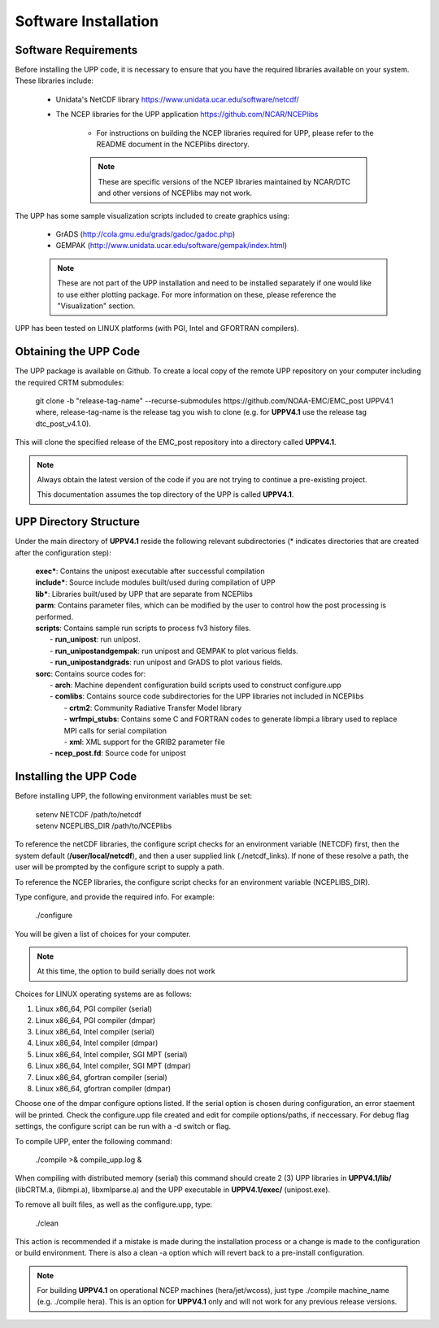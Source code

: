 .. role:: underline
    :class: underline
.. role:: bolditalic
    :class: bolditalic

*********************
Software Installation
*********************

=====================
Software Requirements
=====================

Before installing the UPP code, it is necessary to ensure that you have the required libraries available on
your system. These libraries include:

  - Unidata's NetCDF library
    https://www.unidata.ucar.edu/software/netcdf/

  - The NCEP libraries for the UPP application
    https://github.com/NCAR/NCEPlibs
      - For instructions on building the NCEP libraries required for UPP, please refer to the README
        document in the NCEPlibs directory.

      .. note::
         These are specific versions of the NCEP libraries maintained by NCAR/DTC and other versions
         of NCEPlibs may not work.

The UPP has some sample visualization scripts included to create graphics using:

  - GrADS (http://cola.gmu.edu/grads/gadoc/gadoc.php)

  - GEMPAK (http://www.unidata.ucar.edu/software/gempak/index.html)

  .. note::
     These are not part of the UPP installation and need to be installed separately if one would like to use
     either plotting package. For more information on these, please reference the "Visualization" section.

UPP has been tested on LINUX platforms (with PGI, Intel and GFORTRAN compilers).

======================
Obtaining the UPP Code
======================

The UPP package is available on Github. To create a local copy of the remote UPP repository on
your computer including the required CRTM submodules:

      | :bolditalic:`git clone -b "release-tag-name" --recurse-submodules https://github.com/NOAA-EMC/EMC_post
        UPPV4.1`

      | where, :bolditalic:`release-tag-name` is the release tag you wish to clone (e.g. for **UPPV4.1** use the release tag
        :bolditalic:`dtc_post_v4.1.0`).

This will clone the specified release of the EMC_post repository into a directory called **UPPV4.1**.

.. note::
   Always obtain the latest version of the code if you are not trying to continue a pre-existing project.

   This documentation assumes the top directory of the UPP is called **UPPV4.1**.
   
=======================
UPP Directory Structure
=======================

Under the main directory of **UPPV4.1** reside the following relevant subdirectories (* indicates directories
that are created after the configuration step):

     | **exec***: Contains the :bolditalic:`unipost` executable after successful compilation

     | **include***: Source include modules built/used during compilation of UPP

     | **lib***: Libraries built/used by UPP that are separate from NCEPlibs

     | **parm**: Contains parameter files, which can be modified by the user to control how the post processing is performed.

     | **scripts**: Contains sample run scripts to process fv3 history files.
     |   - **run_unipost**: run :bolditalic:`unipost`.
     |   - **run_unipostandgempak**: run :bolditalic:`unipost` and GEMPAK to plot various fields.
     |   - **run_unipostandgrads**: run :bolditalic:`unipost` and GrADS to plot various fields.

     | **sorc**: Contains source codes for:
     |   - **arch**: Machine dependent configuration build scripts used to construct :bolditalic:`configure.upp`
     |   - **comlibs**: Contains source code subdirectories for the UPP libraries not included in NCEPlibs
     |       - **crtm2**: Community Radiative Transfer Model library
     |       - **wrfmpi_stubs**: Contains some C and FORTRAN codes to generate :bolditalic:`libmpi.a` library used to replace MPI
                                 calls for serial compilation
     |       - **xml**: XML support for the GRIB2 parameter file
     |   - **ncep_post.fd**: Source code for :bolditalic:`unipost`

=======================
Installing the UPP Code
=======================

Before installing UPP, the following environment variables must be set:

     | :bolditalic:`setenv NETCDF /path/to/netcdf`
     | :bolditalic:`setenv NCEPLIBS_DIR /path/to/NCEPlibs`

To reference the netCDF libraries, the configure script checks for an environment variable (:bolditalic:`NETCDF`) first,
then the system default (**/user/local/netcdf**), and then a user supplied link (:bolditalic:`./netcdf_links`). If none
of these resolve a path, the user will be prompted by the configure script to supply a path.

To reference the NCEP libraries, the configure script checks for an environment variable (:bolditalic:`NCEPLIBS_DIR`).

Type configure, and provide the required info. For example:

     | :bolditalic:`./configure`

You will be given a list of choices for your computer.

.. note::
   At this time, the option to build serially does not work

:underline:`Choices for LINUX operating systems are as follows:`

1. Linux x86_64, PGI compiler (serial)
2. Linux x86_64, PGI compiler (dmpar)
3. Linux x86_64, Intel compiler (serial)
4. Linux x86_64, Intel compiler (dmpar)
5. Linux x86_64, Intel compiler, SGI MPT (serial)
6. Linux x86_64, Intel compiler, SGI MPT (dmpar)
7. Linux x86_64, gfortran compiler (serial)
8. Linux x86_64, gfortran compiler (dmpar)

Choose one of the :bolditalic:`dmpar` configure options listed. If the serial option is chosen during configuration, an
error staement will be printed. Check the :bolditalic:`configure.upp` file created and edit for compile options/paths, if
neccessary. For debug flag settings, the configure script can be run with a :bolditalic:`-d` switch or flag.

To compile UPP, enter the following command:

     | :bolditalic:`./compile >& compile_upp.log &`

When compiling with distributed memory (serial) this command should create 2 (3) UPP libraries in
**UPPV4.1/lib/** (:bolditalic:`libCRTM.a`, :bolditalic:`(libmpi.a)`, :bolditalic:`libxmlparse.a`) and the UPP executable in **UPPV4.1/exec/**
(:bolditalic:`unipost.exe`).

To remove all built files, as well as the :bolditalic:`configure.upp`, type:

     | :bolditalic:`./clean`

This action is recommended if a mistake is made during the installation process or a change is made to the
configuration or build environment. There is also a :bolditalic:`clean -a` option which will revert back to a pre-install
configuration.

.. note::
   For building **UPPV4.1** on operational NCEP machines (hera/jet/wcoss), just type :bolditalic:`./compile machine_name` (e.g. :bolditalic:`./compile hera`).   This is an option for **UPPV4.1** only and will not work for any previous release versions.
